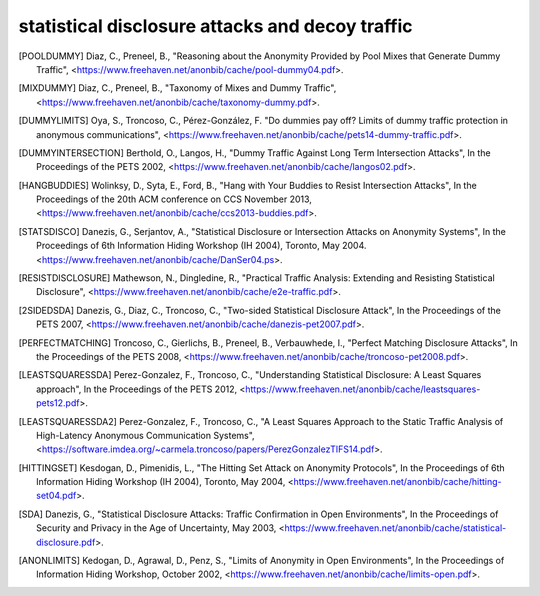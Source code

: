 
statistical disclosure attacks and decoy traffic
================================================

.. [POOLDUMMY]  Diaz, C., Preneel, B.,
                  "Reasoning about the Anonymity Provided by Pool Mixes that Generate Dummy Traffic",
                  <https://www.freehaven.net/anonbib/cache/pool-dummy04.pdf>.

.. [MIXDUMMY]  Diaz, C., Preneel, B.,
                  "Taxonomy of Mixes and Dummy Traffic",
                  <https://www.freehaven.net/anonbib/cache/taxonomy-dummy.pdf>.

.. [DUMMYLIMITS]  Oya, S., Troncoso, C., Pérez-González, F.
                  "Do dummies pay off? Limits of dummy traffic protection in anonymous communications",
                  <https://www.freehaven.net/anonbib/cache/pets14-dummy-traffic.pdf>.

.. [DUMMYINTERSECTION] Berthold, O., Langos, H.,
                     "Dummy Traffic Against Long Term Intersection Attacks",
                     In the Proceedings of the PETS 2002,
                     <https://www.freehaven.net/anonbib/cache/langos02.pdf>.

.. [HANGBUDDIES]  Wolinksy, D., Syta, E., Ford, B.,
                "Hang with Your Buddies to Resist Intersection Attacks",
                In the Proceedings of the 20th ACM conference on CCS November 2013,
                <https://www.freehaven.net/anonbib/cache/ccs2013-buddies.pdf>.

.. [STATSDISCO]  Danezis, G., Serjantov, A.,
                  "Statistical Disclosure or Intersection Attacks on Anonymity Systems",
                  In the Proceedings of 6th Information Hiding Workshop (IH 2004), Toronto, May 2004.
                  <https://www.freehaven.net/anonbib/cache/DanSer04.ps>.

.. [RESISTDISCLOSURE]  Mathewson, N., Dingledine, R.,
                     "Practical Traffic Analysis: Extending and Resisting Statistical Disclosure",
                     <https://www.freehaven.net/anonbib/cache/e2e-traffic.pdf>.

.. [2SIDEDSDA]    Danezis, G., Diaz, C., Troncoso, C.,
                  "Two-sided Statistical Disclosure Attack",
                  In the Proceedings of the PETS 2007,
                  <https://www.freehaven.net/anonbib/cache/danezis-pet2007.pdf>.

.. [PERFECTMATCHING]  Troncoso, C., Gierlichs, B., Preneel, B., Verbauwhede, I.,
                    "Perfect Matching Disclosure Attacks",
                    In the Proceedings of the PETS 2008,
                    <https://www.freehaven.net/anonbib/cache/troncoso-pet2008.pdf>.

.. [LEASTSQUARESSDA] Perez-Gonzalez, F., Troncoso, C.,
                   "Understanding Statistical Disclosure: A Least Squares approach",
                   In the Proceedings of the PETS 2012,
                   <https://www.freehaven.net/anonbib/cache/leastsquares-pets12.pdf>.

.. [LEASTSQUARESSDA2] Perez-Gonzalez, F., Troncoso, C.,
                      "A Least Squares Approach to the Static Traffic Analysis of High-Latency
                      Anonymous Communication Systems",
                      <https://software.imdea.org/~carmela.troncoso/papers/PerezGonzalezTIFS14.pdf>.

.. [HITTINGSET]   Kesdogan, D., Pimenidis, L.,
                  "The Hitting Set Attack on Anonymity Protocols",
                  In the Proceedings of 6th Information Hiding Workshop (IH 2004), Toronto, May 2004,
                  <https://www.freehaven.net/anonbib/cache/hitting-set04.pdf>.

.. [SDA]          Danezis, G.,
                  "Statistical Disclosure Attacks: Traffic Confirmation in Open Environments",
                  In the Proceedings of Security and Privacy in the Age of Uncertainty, May 2003,
                  <https://www.freehaven.net/anonbib/cache/statistical-disclosure.pdf>.

.. [ANONLIMITS]   Kedogan, D., Agrawal, D., Penz, S.,
                  "Limits of Anonymity in Open Environments",
                  In the Proceedings of Information Hiding Workshop, October 2002,
                  <https://www.freehaven.net/anonbib/cache/limits-open.pdf>.

